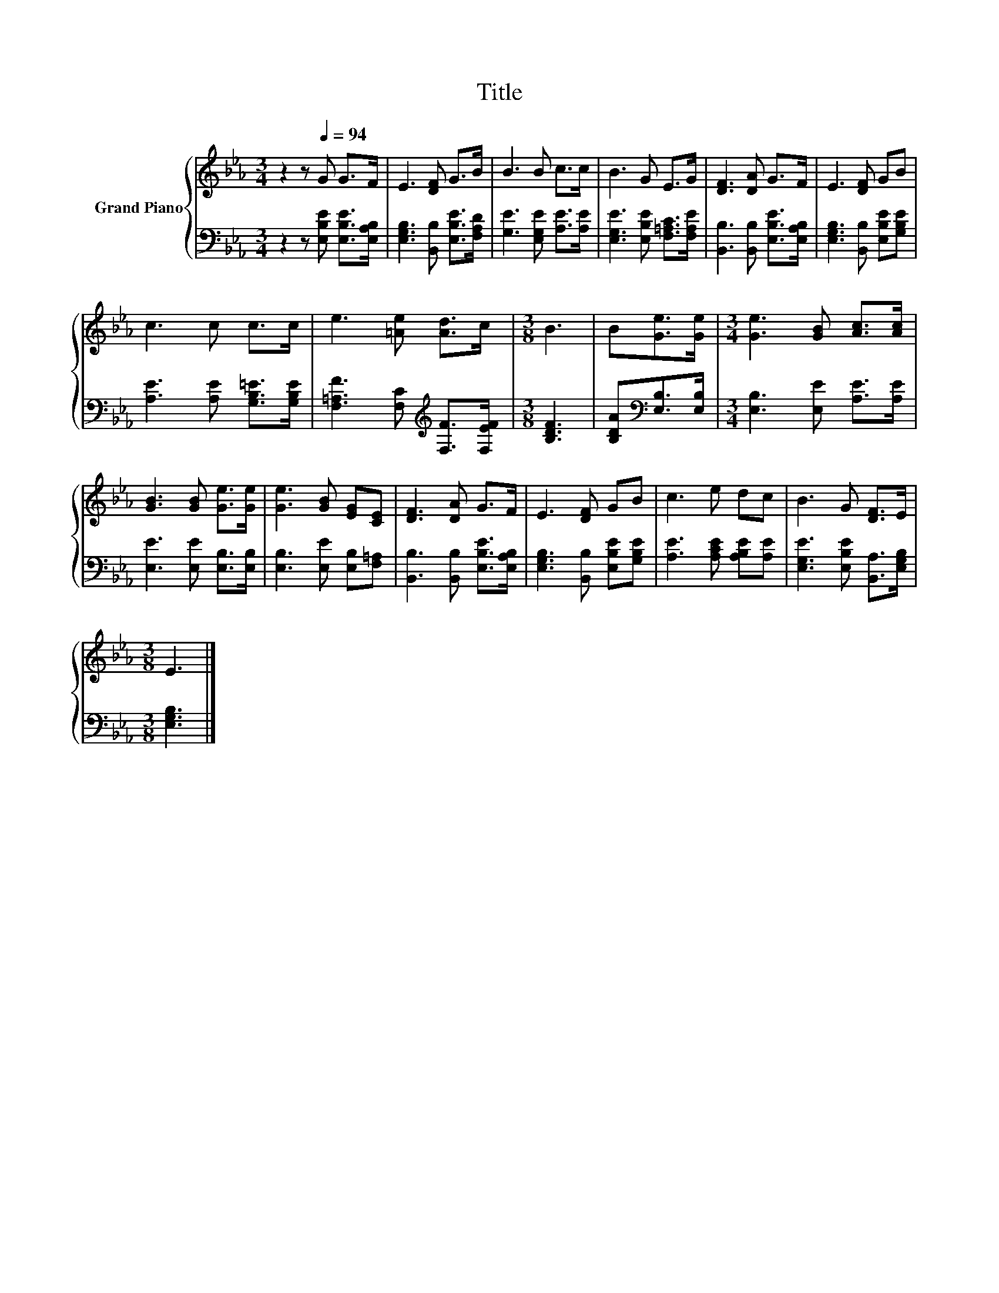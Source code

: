 X:1
T:Title
%%score { 1 | 2 }
L:1/8
M:3/4
K:Eb
V:1 treble nm="Grand Piano"
V:2 bass 
V:1
 z2 z[Q:1/4=94] G G>F | E3 [DF] G>B | B3 B c>c | B3 G E>G | [DF]3 [DA] G>F | E3 [DF] GB | %6
 c3 c c>c | e3 [=Ae] [Ad]>c |[M:3/8] B3 | B[Ge]>[Ge] |[M:3/4] [Ge]3 [GB] [Ac]>[Ac] | %11
 [GB]3 [GB] [Ge]>[Ge] | [Ge]3 [GB] [EG][CE] | [DF]3 [DA] G>F | E3 [DF] GB | c3 e dc | B3 G [DF]>E | %17
[M:3/8] E3 |] %18
V:2
 z2 z [E,B,E] [E,B,E]>[E,A,B,] | [E,G,B,]3 [B,,B,] [E,B,E]>[F,A,D] | [G,E]3 [E,G,E] [A,E]>[A,E] | %3
 [E,G,E]3 [E,B,E] [F,=A,C]>[F,A,E] | [B,,B,]3 [B,,B,] [E,B,E]>[E,A,B,] | %5
 [E,G,B,]3 [B,,B,] [E,B,E][G,B,E] | [A,E]3 [A,E] [G,B,=E]>[G,B,E] | %7
 [F,=A,F]3 [F,C][K:treble] [F,F]>[F,EF] |[M:3/8] [B,DF]3 | [B,DA][K:bass][E,B,]>[E,B,] | %10
[M:3/4] [E,B,]3 [E,E] [A,E]>[A,E] | [E,E]3 [E,E] [E,B,]>[E,B,] | [E,B,]3 [E,E] [E,B,][F,=A,] | %13
 [B,,B,]3 [B,,B,] [E,B,E]>[E,A,B,] | [E,G,B,]3 [B,,B,] [E,B,E][G,B,E] | %15
 [A,E]3 [A,CE] [A,B,E][A,E] | [E,G,E]3 [E,B,E] [B,,A,]>[E,G,B,] |[M:3/8] [E,G,B,]3 |] %18

